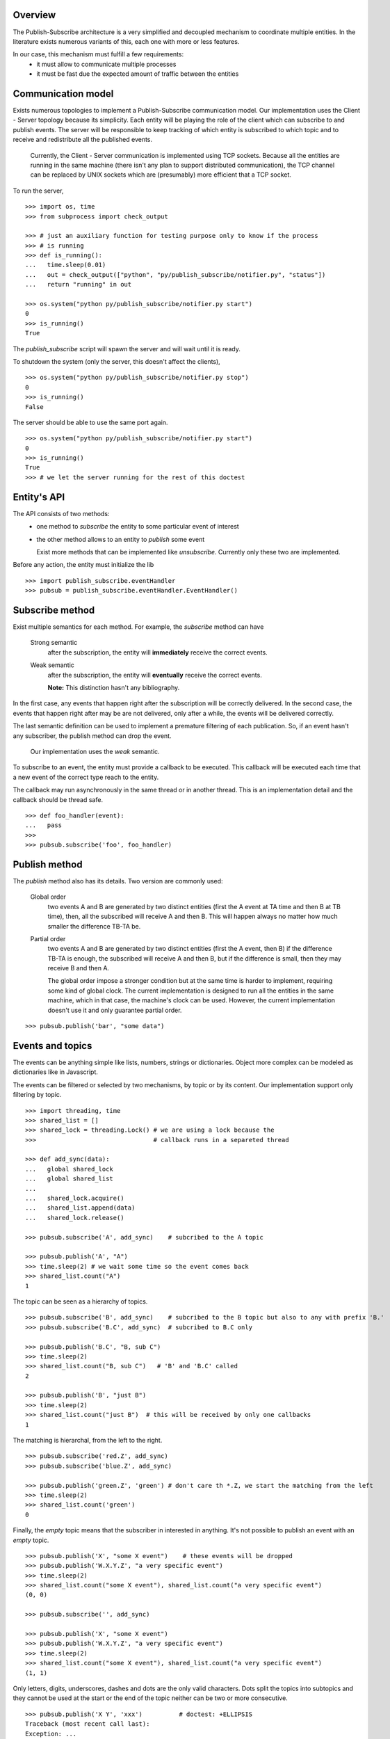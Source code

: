 Overview
--------

The Publish-Subscribe architecture is a very simplified and decoupled mechanism to
coordinate multiple entities.
In the literature exists numerous variants of this, each one with more or less features.

In our case, this mechanism must fulfill a few requirements:
 - it must allow to communicate multiple processes
 - it must be fast due the expected amount of traffic between the entities

Communication model
-------------------

Exists numerous topologies to implement a Publish-Subscribe communication model.
Our implementation uses the Client - Server topology because its simplicity.
Each entity will be playing the role of the client which can subscribe to and publish
events.
The server will be responsible to keep tracking of which entity is subscribed to which
topic and to receive and redistribute all the published events.

   Currently, the Client - Server communication is implemented using TCP sockets.
   Because all the entities are running in the same machine (there isn't any plan to
   support distributed communication), the TCP channel can be replaced by UNIX sockets
   which are (presumably) more efficient that a TCP socket.

To run the server, 

::

   >>> import os, time
   >>> from subprocess import check_output

   >>> # just an auxiliary function for testing purpose only to know if the process 
   >>> # is running
   >>> def is_running():
   ...   time.sleep(0.01)
   ...   out = check_output(["python", "py/publish_subscribe/notifier.py", "status"])
   ...   return "running" in out

   >>> os.system("python py/publish_subscribe/notifier.py start")
   0
   >>> is_running()
   True

The *publish_subscribe* script will spawn the server and will wait until it is ready.

To shutdown the system (only the server, this doesn't affect the clients),

::

   >>> os.system("python py/publish_subscribe/notifier.py stop")
   0
   >>> is_running()
   False


The server should be able to use the same port again.

::

   >>> os.system("python py/publish_subscribe/notifier.py start")
   0
   >>> is_running()
   True
   >>> # we let the server running for the rest of this doctest

Entity's API
------------

The API consists of two methods:
 - one method to *subscribe* the entity to some particular event of interest
 - the other method allows to an entity to *publish* some event

   Exist more methods that can be implemented like *unsubscribe*. Currently
   only these two are implemented.

Before any action, the entity must initialize the lib

::
   
   >>> import publish_subscribe.eventHandler 
   >>> pubsub = publish_subscribe.eventHandler.EventHandler()



Subscribe method
----------------

Exist multiple semantics for each method. For example, the *subscribe* method can
have 

 Strong semantic
   after the subscription, the entity will **immediately** receive the correct events.
 
 Weak semantic
   after the subscription, the entity will **eventually** receive the correct events.
   
   **Note:** This distinction hasn't any bibliography.

In the first case, any events that happen right after the subscription will be correctly delivered.
In the second case, the events that happen right after may be are not delivered, only after
a while, the events will be delivered correctly.

The last semantic definition can be used to implement a premature filtering of each
publication. So, if an event hasn't any subscriber, the publish method can drop the event.

   Our implementation uses the *weak* semantic.


To subscribe to an event, the entity must provide a callback to be executed. This
callback will be executed each time that a new event of the correct type reach to the entity.

The callback may run asynchronously in the same thread or in another thread. This
is an implementation detail and the callback should be thread safe.

::

   >>> def foo_handler(event):
   ...   pass
   >>>
   >>> pubsub.subscribe('foo', foo_handler)

Publish method
--------------

The *publish* method also has its details. Two version are commonly used:
 
 Global order
   two events A and B are generated by two distinct entities (first the A event at TA 
   time and then B at TB time),
   then, all the subscribed will receive A and then B. This will happen always no matter
   how much smaller the difference TB-TA be.

 Partial order
   two events A and B are generated by two distinct entities (first the A event, then B)
   if the difference TB-TA is enough, the subscribed will receive A and then B, but
   if the difference is small, then they may receive B and then A.


   The global order impose a stronger condition but at the same time is harder to
   implement, requiring some kind of global clock. 
   The current implementation is designed to run all the entities in the same machine,
   which in that case, the machine's clock can be used. 
   However, the current implementation doesn't use it and only guarantee partial order.

::

   >>> pubsub.publish('bar', "some data")

Events and topics
-----------------

The events can be anything simple like lists, numbers, strings or dictionaries.
Object more complex can be modeled as dictionaries like in Javascript.

The events can be filtered or selected by two mechanisms, by topic or by its content.
Our implementation support only filtering by topic.

::
   
   >>> import threading, time
   >>> shared_list = []
   >>> shared_lock = threading.Lock() # we are using a lock because the
   >>>                                # callback runs in a separeted thread 

   >>> def add_sync(data):
   ...   global shared_lock
   ...   global shared_list
   ...
   ...   shared_lock.acquire()
   ...   shared_list.append(data)
   ...   shared_lock.release()

   >>> pubsub.subscribe('A', add_sync)    # subcribed to the A topic
   
   >>> pubsub.publish('A', "A")
   >>> time.sleep(2) # we wait some time so the event comes back
   >>> shared_list.count("A")
   1

The topic can be seen as a hierarchy of topics.

::

   >>> pubsub.subscribe('B', add_sync)    # subcribed to the B topic but also to any with prefix 'B.'
   >>> pubsub.subscribe('B.C', add_sync)  # subcribed to B.C only

   >>> pubsub.publish('B.C', "B, sub C")
   >>> time.sleep(2) 
   >>> shared_list.count("B, sub C")   # 'B' and 'B.C' called 
   2

   >>> pubsub.publish('B', "just B")
   >>> time.sleep(2) 
   >>> shared_list.count("just B")  # this will be received by only one callbacks
   1

The matching is hierarchal, from the left to the right.

::

   >>> pubsub.subscribe('red.Z', add_sync)
   >>> pubsub.subscribe('blue.Z', add_sync)

   >>> pubsub.publish('green.Z', 'green') # don't care th *.Z, we start the matching from the left
   >>> time.sleep(2)
   >>> shared_list.count('green') 
   0


Finally, the *empty* topic means that the subscriber in interested in anything.
It's not possible to publish an event with an *empty* topic.

::


   >>> pubsub.publish('X', "some X event")    # these events will be dropped
   >>> pubsub.publish('W.X.Y.Z', "a very specific event")
   >>> time.sleep(2) 
   >>> shared_list.count("some X event"), shared_list.count("a very specific event")
   (0, 0)
   
   >>> pubsub.subscribe('', add_sync) 

   >>> pubsub.publish('X', "some X event")
   >>> pubsub.publish('W.X.Y.Z', "a very specific event")
   >>> time.sleep(2) 
   >>> shared_list.count("some X event"), shared_list.count("a very specific event")
   (1, 1)


Only letters, digits, underscores, dashes and dots are the only valid characters.
Dots split the topics into subtopics and they cannot be used at the start or the
end of the topic neither can be two or more consecutive.

::

   >>> pubsub.publish('X Y', 'xxx')          # doctest: +ELLIPSIS
   Traceback (most recent call last):
   Exception: ...

   >>> pubsub.publish('X.', 'xxx')           # doctest: +ELLIPSIS
   Traceback (most recent call last):
   Exception: ...

   >>> pubsub.publish('.X', 'xxx')           # doctest: +ELLIPSIS
   Traceback (most recent call last):
   Exception: ...

   >>> pubsub.publish(' ', 'xxx')            # doctest: +ELLIPSIS
   Traceback (most recent call last):
   Exception: ...

   >>> pubsub.publish('xy..z', 'xxx')        # doctest: +ELLIPSIS
   Traceback (most recent call last):
   Exception: ...


These rules apply to the subscriptions too:

::

   >>> pubsub.subscribe('X Y', lambda: 0)          # doctest: +ELLIPSIS
   Traceback (most recent call last):
   Exception: ...

   >>> pubsub.subscribe('X.', lambda: 0)           # doctest: +ELLIPSIS
   Traceback (most recent call last):
   Exception: ...

   >>> pubsub.subscribe('.X', lambda: 0)           # doctest: +ELLIPSIS
   Traceback (most recent call last):
   Exception: ...

   >>> pubsub.subscribe(' ', lambda: 0)            # doctest: +ELLIPSIS
   Traceback (most recent call last):
   Exception: ...

   >>> pubsub.subscribe('xy..z', lambda: 0)        # doctest: +ELLIPSIS
   Traceback (most recent call last):
   Exception: ...

The only difference is in the *empty topic*. The subscription to the *empty topic*
means that the entity is interested in *any* event.
Publish *any* event make no senses.

::

   >>> pubsub.publish('', 'xxx')        # doctest: +ELLIPSIS
   Traceback (most recent call last):
   Exception: ...

   >>> pubsub.subscribe('', lambda: 0)  # no exception here


Unsubscription
--------------

In some cases it's necessary to cancel a subscription.
Each subscription has a identifier that you can use to cancel it latter.

::

   >>> receive = None
   >>>
   >>> def f(data):
   ...    global receive
   ...    receive = data

   >>> subscription_id = pubsub.subscribe('to-be-cancel', f)
   >>>
   >>> pubsub.publish('to-be-cancel', 'A')
   >>> time.sleep(2)

   >>> pubsub.unsubscribe(subscription_id)
   >>> pubsub.publish('to-be-cancel', 'B') #this event should be discarted.

   >>> time.sleep(2)
   >>> receive
   u'A'


One time Subscription
---------------------

Sometimes you are only interested in one particular event and not in all the events
of some topic.
This kind of subscription for just one is a shortcut of:

::

   ### received = None
   ### subcription = {}
   ### def called_only_one(data):
   ...   global received
   ...   received = data
   ...
   ...   pubsub.unsubscribe(subcription['id'])

   ### #this code is not thread safe!
   ### subcription['id'] = pubsub.subscribe('only-one', called_only_one)

   ### pubsub.publish('only-one', 'A')
   ### pubsub.publish('only-one', 'B')

   ### time.sleep(2)
   ### received
   'A'

Cleanup
-------

Don't forget to close the connection and stop the server.

::

   >>> pubsub.close()
   >>>
   >>> os.system("python py/publish_subscribe/notifier.py stop")
   0
   >>> is_running()
   False

Reconnections and duplicated messages
-------------------------------------

If a established connection was suddenly closed, two options are possible:
 - reconnect and send the message again.
 - throw an error

The first approach is the more elaborated but implies that if a message was sent and
the connection is closed immediately, the client should reconnect and *resend* the
messages which can lead to duplicated messages and/or to dropped messages due the 
lack of any acknowledge.

The second approach is safer but simplistic.

We currently support only the second approach, in case that a connection is closed, we
*throw an error*. The only exception is when the client connects to the server for the
first time. In that case we attempt several times the connection (and this is safe because
we don't sent any message, so there is no way to duplicate or drop any message).

::

   >>> is_running()
   False
   >>> os.system("( sleep 5 && python py/publish_subscribe/notifier.py start ) &")
   0
   >>> is_running()  # yes, it should not be running right now.
   False

   >>> pubsub = publish_subscribe.eventHandler.EventHandler() # we block until the server is ready (or timeout)
   >>> is_running()  # now it should be running
   True
   
   >>> pubsub.close()
   >>> os.system("python py/publish_subscribe/notifier.py stop")
   0

Javascript's API
----------------

We provide the same API implemented in Javascript too.
First we initialize the object

::

   >>> os.system("( sleep 1 && python py/publish_subscribe/notifier.py start ) &")
   0
   >>> is_running()  # yes, it should not be running right now.
   False

::

   js> var pubsub = new event_handler.EventHandler();
   js> pubsub.init();            // this method is NOT blocked

-------------------------------------------------------------------------------

.. note:: There is a bug in the Javascript API that if the connection in the *init* fails, 
   the subsequents calls to *publish* and *subscribe* will trigger a **core dump** in
   the javascript server. Any action **must** be executed after the API is connected.

   ::

      >>> time.sleep(3)    # workaround!!!
      >>> is_running()
      True

-------------------------------------------------------------------------------

   
Then we can subscribe to any event

::

   js> var result = {}
   js> pubsub.subscribe('baz', function (data) {
   ...   result.baz_data = data;
   ... });
   0
   js> pubsub.subscribe('baz.dac', function (data) {
   ...   result.dac_data = data;
   ... });
   1
   js> pubsub.subscribe('', function (data) {
   ...   result.any_data = data;
   ... });
   2

And, of course, we can receive and/or send events

::
   
   js> pubsub.publish('baz', 'some data of baz');

   js> var count = 0;   // ugly "bussy wait" to wait for the event
   js> while ( !result.baz_data && count < 10000 ) { count += 1; } ; result.baz_data; 
   'some data of baz'

   js> result.any_data === result.baz_data; // 'any' callback was called
   true

::

   js> pubsub.publish('baz.dac', 'some data of baz.dac but the data is baz too');

   js> var count = 0;   
   js> while ( !result.dac_data && count < 10000 ) { count += 1; } ; result.dac_data; 
   'some data of baz.dac but the data is baz too'
   
   js> result.baz_data === result.dac_data; // the 'baz' callback is called too when the event is 'baz.*'
   true
   js> result.any_data === result.dac_data; // 'any' callback was called too
   true

The API support unsubscribe callbacks, first subscribe the callback as usual *but* save
the subscription id returned.

::
   
   js> var subscription = pubsub.subscribe('temporal', function (data) {
   ...   result.tmp_data = data;
   ... });

To unsubscribe:

::

   js> pubsub.unsubscribe(subscription);

To prove this, we send a 'temporal' event and it should not be received

::

   js> result.tmp_data = "no data for now";
   'no data for now'

   js> pubsub.publish('temporal', 'this should not be received');
   js> while ( !result.tmp_data && count < 10000 ) { count += 1; } ; result.tmp_data;
   'no data for now'

   
Finally, we close and release any resource

::

   js> pubsub.close();
   
   >>> os.system("python py/publish_subscribe/notifier.py stop")
   0
   >>> is_running()
   False
